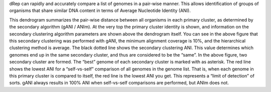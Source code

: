 dRep can rapidly and accurately compare a list of genomes in a pair-wise manner. This allows identification of groups of organisms that share similar DNA content in terms of Average Nucleotide Identity (ANI).

This dendrogram summarizes the pair-wise distance between all organisms in each primary cluster, as determined by the secondary algorithm (gANI / ANIm). At the very top the primary cluster identity is shown, and information on the secondary clustering algorithm parameters are shown above the dendrogram itself. You can see in the above figure that this secondary clustering was performed with gANI, the minimum alignment coverage is 10%, and the hierarchical clustering method is average.
The black dotted line shows the secondary clustering ANI. This value determines which genomes end up in the same secondary cluster, and thus are considered to be the “same”. In the above figure, two secondary cluster are formed. The “best” genome of each secondary cluster is marked with as asterisk.
The red line shows the lowest ANI for a “self-vs-self” comparison of all genomes in the genome list. That is, when each genome in this primary cluster is compared to itself, the red line is the lowest ANI you get. This represents a “limit of detection” of sorts. gANI always results in 100% ANI when self-vs-self comparisons are performed, but ANIm does not.